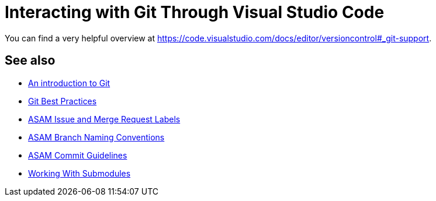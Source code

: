 = Interacting with Git Through Visual Studio Code

You can find a very helpful overview at https://code.visualstudio.com/docs/editor/versioncontrol#_git-support[window=_blank].

//TODO: Add extensive explanation and content

== See also

* xref:../git/An-Introduction-to-Git.adoc[An introduction to Git]
* xref:../git/Git-Best-Practices.adoc[Git Best Practices]
* xref:../git/ASAM-Issue-and-MR-Labels.adoc[ASAM Issue and Merge Request Labels]
* xref:../git/Branch-Naming-Conventions.adoc[ASAM Branch Naming Conventions]
* xref:../git/Commit-Guidelines.adoc[ASAM Commit Guidelines]
* xref:../git/Submodules.adoc[Working With Submodules]
